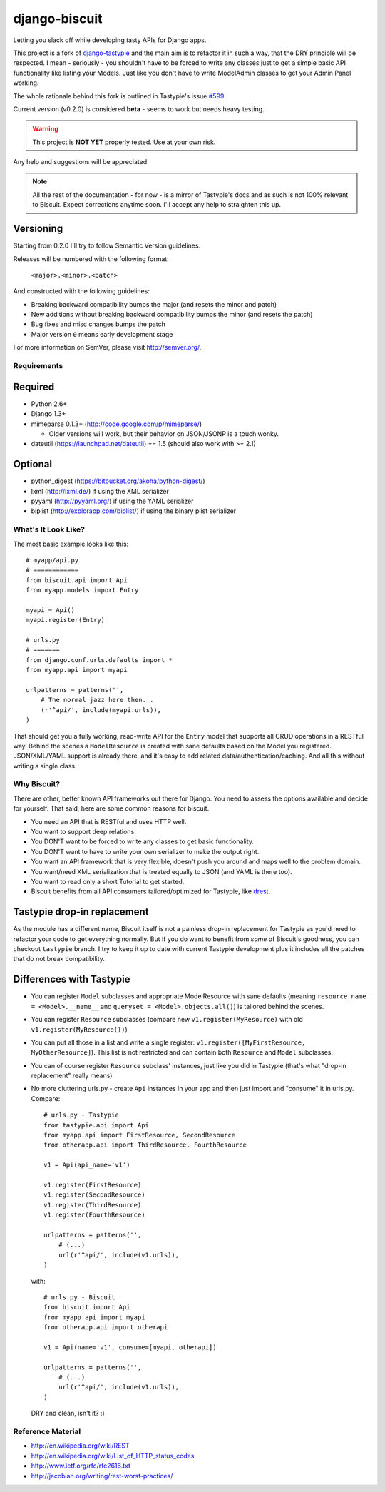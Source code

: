 ==============
django-biscuit
==============

Letting you slack off while developing tasty APIs for Django apps.

This project is a fork of `django-tastypie <https://github.com/toastdriven/django-tastypie>`_ and the main aim is to
refactor it in such a way, that the DRY principle will be respected.
I mean - seriously - you shouldn't have to be forced to write any classes
just to get a simple basic API functionality like listing your Models.
Just like you don't have to write ModelAdmin classes to get your Admin
Panel working.

The whole rationale behind this fork is outlined in Tastypie's issue
`#599 <https://github.com/toastdriven/django-tastypie/issues/599>`_.

Current version (v0.2.0) is considered **beta** - seems to work but needs heavy testing.

.. warning::
    This project is **NOT YET** properly tested. Use at your own risk.

Any help and suggestions will be appreciated.

.. note::
    All the rest of the documentation - for now - is a mirror of Tastypie's
    docs and as such is not 100% relevant to Biscuit. Expect corrections
    anytime soon. I'll accept any help to straighten this up.

Versioning
----------

Starting from 0.2.0 I'll try to follow Semantic Version guidelines.

Releases will be numbered with the following format:

  ``<major>.<minor>.<patch>``

And constructed with the following guidelines:

* Breaking backward compatibility bumps the major (and resets the minor and patch)
* New additions without breaking backward compatibility bumps the minor (and resets the patch)
* Bug fixes and misc changes bumps the patch
* Major version ``0`` means early development stage

For more information on SemVer, please visit http://semver.org/.

Requirements
============

Required
--------

* Python 2.6+
* Django 1.3+
* mimeparse 0.1.3+ (http://code.google.com/p/mimeparse/)

  * Older versions will work, but their behavior on JSON/JSONP is a touch wonky.

* dateutil (https://launchpad.net/dateutil) == 1.5 (should also work with >= 2.1)

Optional
--------

* python_digest (https://bitbucket.org/akoha/python-digest/)
* lxml (http://lxml.de/) if using the XML serializer
* pyyaml (http://pyyaml.org/) if using the YAML serializer
* biplist (http://explorapp.com/biplist/) if using the binary plist serializer


What's It Look Like?
====================

The most basic example looks like this::

    # myapp/api.py
    # ============
    from biscuit.api import Api
    from myapp.models import Entry

    myapi = Api()
    myapi.register(Entry)

    # urls.py
    # =======
    from django.conf.urls.defaults import *
    from myapp.api import myapi

    urlpatterns = patterns('',
        # The normal jazz here then...
        (r'^api/', include(myapi.urls)),
    )

That should get you a fully working, read-write API for the ``Entry`` model that
supports all CRUD operations in a RESTful way. Behind the scenes a ``ModelResource``
is created with sane defaults based on the Model you registered. JSON/XML/YAML
support is already there, and it's easy to add related data/authentication/caching.
And all this without writing a single class.

Why Biscuit?
=============

There are other, better known API frameworks out there for Django. You need to
assess the options available and decide for yourself. That said, here are some
common reasons for biscuit.

* You need an API that is RESTful and uses HTTP well.
* You want to support deep relations.
* You DON'T want to be forced to write any classes to get basic functionality.
* You DON'T want to have to write your own serializer to make the output right.
* You want an API framework that is very flexible, doesn't push you around and
  maps well to the problem domain.
* You want/need XML serialization that is treated equally to JSON (and YAML is
  there too).
* You want to read only a short Tutorial to get started.
* Biscuit benefits from all API consumers tailored/optimized for Tastypie,
  like `drest <http://drest.rtfd.org/>`_.


Tastypie drop-in replacement
----------------------------

As the module has a different name, Biscuit itself is not a painless
drop-in replacement for Tastypie as you'd need to refactor your code
to get everything normally. But if you do want to benefit from *some*
of Biscuit's goodness, you can checkout ``tastypie`` branch. I try
to keep it up to date with current Tastypie development plus it
includes all the patches that do not break compatibility.


Differences with Tastypie
-------------------------

* You can register ``Model`` subclasses and appropriate ModelResource with sane defaults
  (meaning ``resource_name = <Model>.__name__`` and ``queryset = <Model>.objects.all()``) is
  tailored behind the scenes.
* You can register ``Resource`` subclasses (compare new ``v1.register(MyResource)`` with old ``v1.register(MyResource())``)
* You can put all those in a list and write a single register: ``v1.register([MyFirstResource, MyOtherResource]``).
  This list is not restricted and can contain both ``Resource`` and ``Model`` subclasses.
* You can of course register ``Resource`` subclass' instances, just like you did in Tastypie (that's what "drop-in replacement" really means)
* No more cluttering urls.py - create ``Api`` instances in your app and then just import and "consume" it in urls.py. Compare::

    # urls.py - Tastypie
    from tastypie.api import Api
    from myapp.api import FirstResource, SecondResource
    from otherapp.api import ThirdResource, FourthResource

    v1 = Api(api_name='v1')

    v1.register(FirstResource)
    v1.register(SecondResource)
    v1.register(ThirdResource)
    v1.register(FourthResource)

    urlpatterns = patterns('',
        # (...)
        url(r'^api/', include(v1.urls)),
    )

  with::

    # urls.py - Biscuit
    from biscuit import Api
    from myapp.api import myapi
    from otherapp.api import otherapi

    v1 = Api(name='v1', consume=[myapi, otherapi])

    urlpatterns = patterns('',
        # (...)
        url(r'^api/', include(v1.urls)),
    )

  DRY and clean, isn't it? :)

Reference Material
==================

* http://en.wikipedia.org/wiki/REST
* http://en.wikipedia.org/wiki/List_of_HTTP_status_codes
* http://www.ietf.org/rfc/rfc2616.txt
* http://jacobian.org/writing/rest-worst-practices/
